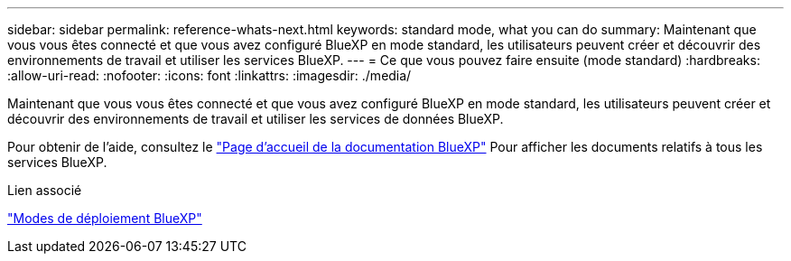 ---
sidebar: sidebar 
permalink: reference-whats-next.html 
keywords: standard mode, what you can do 
summary: Maintenant que vous vous êtes connecté et que vous avez configuré BlueXP en mode standard, les utilisateurs peuvent créer et découvrir des environnements de travail et utiliser les services BlueXP. 
---
= Ce que vous pouvez faire ensuite (mode standard)
:hardbreaks:
:allow-uri-read: 
:nofooter: 
:icons: font
:linkattrs: 
:imagesdir: ./media/


[role="lead"]
Maintenant que vous vous êtes connecté et que vous avez configuré BlueXP en mode standard, les utilisateurs peuvent créer et découvrir des environnements de travail et utiliser les services de données BlueXP.

Pour obtenir de l'aide, consultez le https://docs.netapp.com/us-en/cloud-manager-family/["Page d'accueil de la documentation BlueXP"^] Pour afficher les documents relatifs à tous les services BlueXP.

.Lien associé
link:concept-modes.html["Modes de déploiement BlueXP"]
